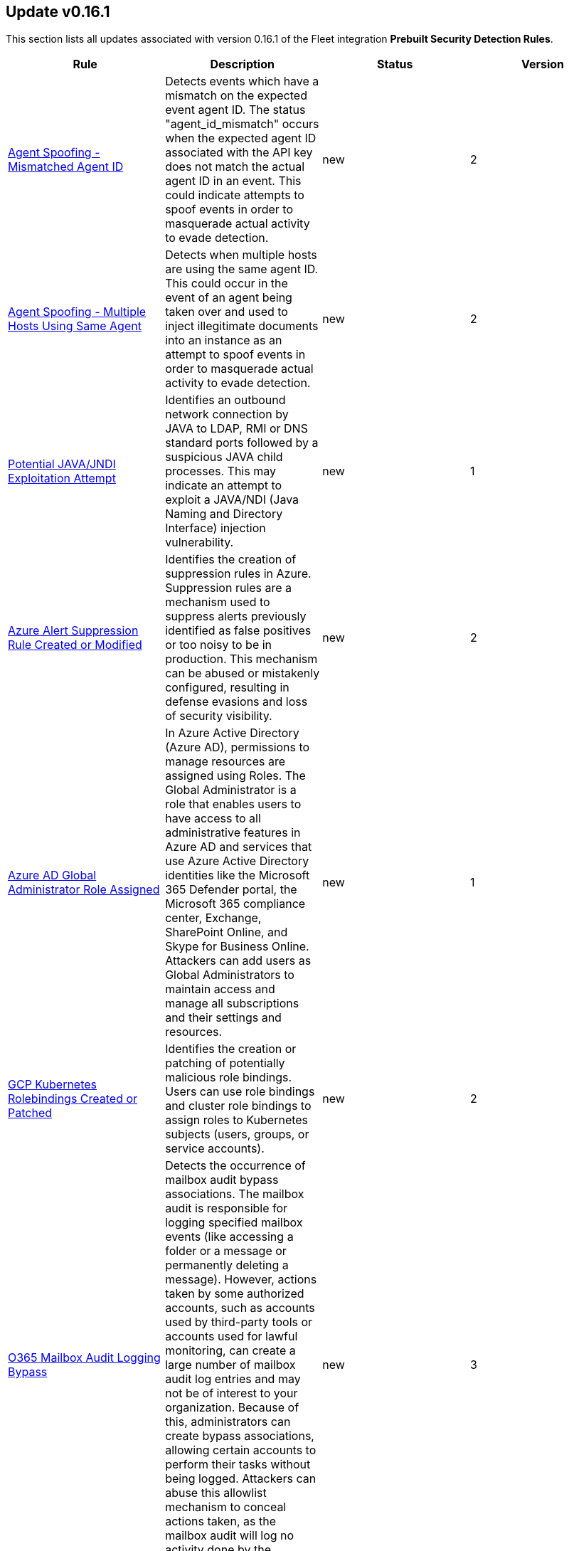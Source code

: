 [[prebuilt-rule-0-16-1-prebuilt-rules-0-16-1-summary]]
[role="xpack"]
== Update v0.16.1

This section lists all updates associated with version 0.16.1 of the Fleet integration *Prebuilt Security Detection Rules*.


[width="100%",options="header"]
|==============================================
|Rule |Description |Status |Version

|<<prebuilt-rule-0-16-1-agent-spoofing-mismatched-agent-id, Agent Spoofing - Mismatched Agent ID>> | Detects events which have a mismatch on the expected event agent ID. The status "agent_id_mismatch" occurs when the expected agent ID associated with the API key does not match the actual agent ID in an event. This could indicate attempts to spoof events in order to masquerade actual activity to evade detection. | new | 2 

|<<prebuilt-rule-0-16-1-agent-spoofing-multiple-hosts-using-same-agent, Agent Spoofing - Multiple Hosts Using Same Agent>> | Detects when multiple hosts are using the same agent ID. This could occur in the event of an agent being taken over and used to inject illegitimate documents into an instance as an attempt to spoof events in order to masquerade actual activity to evade detection. | new | 2 

|<<prebuilt-rule-0-16-1-potential-java-jndi-exploitation-attempt, Potential JAVA/JNDI Exploitation Attempt>> | Identifies an outbound network connection by JAVA to LDAP, RMI or DNS standard ports followed by a suspicious JAVA child processes. This may indicate an attempt to exploit a JAVA/NDI (Java Naming and Directory Interface) injection vulnerability. | new | 1 

|<<prebuilt-rule-0-16-1-azure-alert-suppression-rule-created-or-modified, Azure Alert Suppression Rule Created or Modified>> | Identifies the creation of suppression rules in Azure. Suppression rules are a mechanism used to suppress alerts previously identified as false positives or too noisy to be in production. This mechanism can be abused or mistakenly configured, resulting in defense evasions and loss of security visibility. | new | 2 

|<<prebuilt-rule-0-16-1-azure-ad-global-administrator-role-assigned, Azure AD Global Administrator Role Assigned>> | In Azure Active Directory (Azure AD), permissions to manage resources are assigned using Roles. The Global Administrator is a role that enables users to have access to all administrative features in Azure AD and services that use Azure Active Directory identities like the Microsoft 365 Defender portal, the Microsoft 365 compliance center, Exchange, SharePoint Online, and Skype for Business Online. Attackers can add users as Global Administrators to maintain access and manage all subscriptions and their settings and resources. | new | 1 

|<<prebuilt-rule-0-16-1-gcp-kubernetes-rolebindings-created-or-patched, GCP Kubernetes Rolebindings Created or Patched>> | Identifies the creation or patching of potentially malicious role bindings. Users can use role bindings and cluster role bindings to assign roles to Kubernetes subjects (users, groups, or service accounts). | new | 2 

|<<prebuilt-rule-0-16-1-o365-mailbox-audit-logging-bypass, O365 Mailbox Audit Logging Bypass>> | Detects the occurrence of mailbox audit bypass associations. The mailbox audit is responsible for logging specified mailbox events (like accessing a folder or a message or permanently deleting a message). However, actions taken by some authorized accounts, such as accounts used by third-party tools or accounts used for lawful monitoring, can create a large number of mailbox audit log entries and may not be of interest to your organization. Because of this, administrators can create bypass associations, allowing certain accounts to perform their tasks without being logged. Attackers can abuse this allowlist mechanism to conceal actions taken, as the mailbox audit will log no activity done by the account. | new | 3 

|<<prebuilt-rule-0-16-1-o365-email-reported-by-user-as-malware-or-phish, O365 Email Reported by User as Malware or Phish>> | Detects the occurrence of emails reported as Phishing or Malware by Users. Security Awareness training is essential to stay ahead of scammers and threat actors, as security products can be bypassed, and the user can still receive a malicious message. Educating users to report suspicious messages can help identify gaps in security controls and prevent malware infections and Business Email Compromise attacks. | new | 1 

|<<prebuilt-rule-0-16-1-onedrive-malware-file-upload, OneDrive Malware File Upload>> | Identifies the occurence of files uploaded to OneDrive being detected as Malware by the file scanning engine. Attackers can use File Sharing and Organization Repositories to spread laterally within the company and amplify their access. Users can inadvertently share these files without knowing their maliciousness, giving adversaries opportunity to gain initial access to other endpoints in the environment. | new | 1 

|<<prebuilt-rule-0-16-1-sharepoint-malware-file-upload, SharePoint Malware File Upload>> | Identifies the occurence of files uploaded to SharePoint being detected as Malware by the file scanning engine. Attackers can use File Sharing and Organization Repositories to spread laterally within the company and amplify their access. Users can inadvertently share these files without knowing their maliciousness, giving adversaries opportunity to gain initial access to other endpoints in the environment. | new | 1 

|<<prebuilt-rule-0-16-1-microsoft-365-global-administrator-role-assigned, Microsoft 365 Global Administrator Role Assigned>> | In Azure Active Directory (Azure AD), permissions to manage resources are assigned using Roles. The Global Administrator is a role that enables users to have access to all administrative features in Azure AD and services that use Azure Active Directory identities like the Microsoft 365 Defender portal, the Microsoft 365 compliance center, Exchange, SharePoint Online, and Skype for Business Online. Attackers can add users as Global Administrators to maintain access and manage all subscriptions and their settings and resources. | new | 1 

|<<prebuilt-rule-0-16-1-potential-abuse-of-repeated-mfa-push-notifications, Potential Abuse of Repeated MFA Push Notifications>> | Detect when an attacker abuses the Multi-Factor authentication mechanism by repeatedly issuing login requests until the user eventually accepts the Okta push notification. An adversary may attempt to bypass the Okta MFA policies configured for an organization to obtain unauthorized access. | new | 1 

|<<prebuilt-rule-0-16-1-potential-privilege-escalation-via-pkexec, Potential Privilege Escalation via PKEXEC>> | Identifies attempt to exploit a local privilege escalation in polkit pkexec (CVE-2021-4034) via unsecure environment variable injection. Successful exploitation allows an unprivileged user to escalate to the root user. | new | 1 

|<<prebuilt-rule-0-16-1-powershell-suspicious-script-with-screenshot-capabilities, PowerShell Suspicious Script with Screenshot Capabilities>> | Detects PowerShell scripts that can take screenshots, which is a common feature in post-exploitation kits and remote access tools (RATs). | new | 2 

|<<prebuilt-rule-0-16-1-potential-credential-access-via-dcsync, Potential Credential Access via DCSync>> | This rule identifies when a User Account starts the Active Directory Replication Process. Attackers can use the DCSync technique to get credential information of individual accounts or the entire domain, thus compromising the entire domain. | new | 1 

|<<prebuilt-rule-0-16-1-kerberos-preauthentication-disabled-for-user, Kerberos Preauthentication Disabled for User>> | Identifies the modification of account Kerberos preauthentication options. An adversary with GenericWrite/GenericAll rights over the account can maliciously modify these settings to perform offline password cracking attacks such as AS-REP roasting. | new | 1 

|<<prebuilt-rule-0-16-1-powershell-kerberos-ticket-request, PowerShell Kerberos Ticket Request>> | Detects PowerShell scripts that have the capability of requesting kerberos tickets, which is common step in Kerberoasting toolkits to crack service accounts. | new | 1 

|<<prebuilt-rule-0-16-1-sensitive-privilege-seenabledelegationprivilege-assigned-to-a-user, Sensitive Privilege SeEnableDelegationPrivilege assigned to a User>> | Identifies the assignment of the SeEnableDelegationPrivilege sensitive "user right" to a user. The SeEnableDelegationPrivilege "user right" enables computer and user accounts to be trusted for delegation. Attackers can abuse this right to compromise Active Directory accounts and elevate their privileges. | new | 1 

|<<prebuilt-rule-0-16-1-potential-shadow-credentials-added-to-ad-object, Potential Shadow Credentials added to AD Object>> | Identify the modification of the msDS-KeyCredentialLink attribute in an Active Directory Computer or User Object. Attackers can abuse control over the object and create a key pair, append to raw public key in the attribute, and obtain persistent and stealthy access to the target user or computer object. | new | 1 

|<<prebuilt-rule-0-16-1-symbolic-link-to-shadow-copy-created, Symbolic Link to Shadow Copy Created>> | Identifies the creation of symbolic links to a shadow copy. Symbolic links can be used to access files in the shadow copy, including sensitive files that may contain credential information. | new | 2 

|<<prebuilt-rule-0-16-1-powershell-script-block-logging-disabled, PowerShell Script Block Logging Disabled>> | Identifies attempts to disable PowerShell Script Block Logging via registry modification. Attackers may disable this logging to conceal their activities in the host and evade detection. | new | 1 

|<<prebuilt-rule-0-16-1-microsoft-windows-defender-tampering, Microsoft Windows Defender Tampering>> | Identifies when one or more features on Microsoft Defender are disabled. Adversaries may disable or tamper Microsoft Defender features to evade detection and conceal malicious behavior. | new | 2 

|<<prebuilt-rule-0-16-1-ms-office-macro-security-registry-modifications, MS Office Macro Security Registry Modifications>> | Microsoft Office Products offers options for users and developers to control the security settings for running and using Macros. Adversaries may abuse these security settings to modify the default behavior of the Office Application to trust future macros and/or disable security warnings, which could increase their chances of establishing persistence. | new | 1 

|<<prebuilt-rule-0-16-1-powershell-suspicious-payload-encoded-and-compressed, PowerShell Suspicious Payload Encoded and Compressed>> | Identifies the use of .NET functionality for decompression and base64 decoding combined in PowerShell scripts, which malware and security tools heavily use to deobfuscate payloads and load them directly in memory to bypass defenses. | new | 2 

|<<prebuilt-rule-0-16-1-powershell-psreflect-script, PowerShell PSReflect Script>> | Detects the use of PSReflect in PowerShell scripts. Attackers leverage PSReflect as a library that enables PowerShell to access win32 API functions. | new | 2 

|<<prebuilt-rule-0-16-1-adminsdholder-backdoor, AdminSDHolder Backdoor>> | Detects modifications in the AdminSDHolder object. Attackers can abuse the SDProp process to implement a persistent backdoor in Active Directory. SDProp compares the permissions on protected objects with those defined on the AdminSDHolder object. If the permissions on any of the protected accounts and groups do not match, the permissions on the protected accounts and groups are reset to match those of the domain's AdminSDHolder object, regaining their Administrative Privileges. | new | 1 

|<<prebuilt-rule-0-16-1-krbtgt-delegation-backdoor, KRBTGT Delegation Backdoor>> | Identifies the modification of the msDS-AllowedToDelegateTo attribute to KRBTGT. Attackers can use this technique to maintain persistence to the domain by having the ability to request tickets for the KRBTGT service. | new | 1 

|<<prebuilt-rule-0-16-1-startup-logon-script-added-to-group-policy-object, Startup/Logon Script added to Group Policy Object>> | Detects the modification of Group Policy Objects (GPO) to add a startup/logon script to users or computer objects. | new | 2 

|<<prebuilt-rule-0-16-1-group-policy-abuse-for-privilege-addition, Group Policy Abuse for Privilege Addition>> | Detects the first occurrence of a modification to Group Policy Object Attributes to add privileges to user accounts or use them to add users as local admins. | new | 2 

|<<prebuilt-rule-0-16-1-scheduled-task-execution-at-scale-via-gpo, Scheduled Task Execution at Scale via GPO>> | Detects the modification of Group Policy Object attributes to execute a scheduled task in the objects controlled by the GPO. | new | 2 

|<<prebuilt-rule-0-16-1-potential-privilege-escalation-via-installerfiletakeover, Potential Privilege Escalation via InstallerFileTakeOver>> | Identifies a potential exploitation of InstallerTakeOver (CVE-2021-41379) default PoC execution. Successful exploitation allows an unprivileged user to escalate privileges to SYSTEM. | new | 2 

|<<prebuilt-rule-0-16-1-potential-privileged-escalation-via-samaccountname-spoofing, Potential Privileged Escalation via SamAccountName Spoofing>> | Identifies a suspicious computer account name rename event, which may indicate an attempt to exploit CVE-2021-42278 to elevate privileges from a standard domain user to a user with domain admin privileges. CVE-2021-42278 is a security vulnerability that allows potential attackers to impersonate a domain controller via samAccountName attribute spoofing. | new | 1 

|<<prebuilt-rule-0-16-1-windows-service-installed-via-an-unusual-client, Windows Service Installed via an Unusual Client>> | Identifies the creation of a Windows service by an unusual client process. Services may be created with administrator privileges but are executed under SYSTEM privileges, so an adversary may also use a service to escalate privileges from administrator to SYSTEM. | new | 1 

|<<prebuilt-rule-0-16-1-aws-cloudtrail-log-created, AWS CloudTrail Log Created>> | Identifies the creation of an AWS log trail that specifies the settings for delivery of log data. | update | 6 

|<<prebuilt-rule-0-16-1-aws-cloudtrail-log-deleted, AWS CloudTrail Log Deleted>> | Identifies the deletion of an AWS log trail. An adversary may delete trails in an attempt to evade defenses. | update | 7 

|<<prebuilt-rule-0-16-1-aws-cloudwatch-alarm-deletion, AWS CloudWatch Alarm Deletion>> | Identifies the deletion of an AWS CloudWatch alarm. An adversary may delete alarms in an attempt to evade defenses. | update | 7 

|<<prebuilt-rule-0-16-1-aws-ec2-flow-log-deletion, AWS EC2 Flow Log Deletion>> | Identifies the deletion of one or more flow logs in AWS Elastic Compute Cloud (EC2). An adversary may delete flow logs in an attempt to evade defenses. | update | 7 

|<<prebuilt-rule-0-16-1-aws-ec2-network-access-control-list-deletion, AWS EC2 Network Access Control List Deletion>> | Identifies the deletion of an Amazon Elastic Compute Cloud (EC2) network access control list (ACL) or one of its ingress/egress entries. | update | 7 

|<<prebuilt-rule-0-16-1-aws-elasticache-security-group-created, AWS ElastiCache Security Group Created>> | Identifies when an ElastiCache security group has been created. | update | 2 

|<<prebuilt-rule-0-16-1-aws-elasticache-security-group-modified-or-deleted, AWS ElastiCache Security Group Modified or Deleted>> | Identifies when an ElastiCache security group has been modified or deleted. | update | 2 

|<<prebuilt-rule-0-16-1-aws-guardduty-detector-deletion, AWS GuardDuty Detector Deletion>> | Identifies the deletion of an Amazon GuardDuty detector. Upon deletion, GuardDuty stops monitoring the environment and all existing findings are lost. | update | 7 

|<<prebuilt-rule-0-16-1-aws-s3-bucket-configuration-deletion, AWS S3 Bucket Configuration Deletion>> | Identifies the deletion of various Amazon Simple Storage Service (S3) bucket configuration components. | update | 6 

|<<prebuilt-rule-0-16-1-aws-waf-access-control-list-deletion, AWS WAF Access Control List Deletion>> | Identifies the deletion of a specified AWS Web Application Firewall (WAF) access control list. | update | 7 

|<<prebuilt-rule-0-16-1-aws-waf-rule-or-rule-group-deletion, AWS WAF Rule or Rule Group Deletion>> | Identifies the deletion of a specified AWS Web Application Firewall (WAF) rule or rule group. | update | 7 

|<<prebuilt-rule-0-16-1-aws-rds-snapshot-restored, AWS RDS Snapshot Restored>> | Identifies when an attempt was made to restore an RDS Snapshot. Snapshots are sometimes shared by threat actors in order to exfiltrate bulk data. If the permissions were modified, verify if the snapshot was shared with an unauthorized or unexpected AWS account. | update | 3 

|<<prebuilt-rule-0-16-1-aws-eventbridge-rule-disabled-or-deleted, AWS EventBridge Rule Disabled or Deleted>> | Identifies when a user has disabled or deleted an EventBridge rule. This activity can result in an unintended loss of visibility in applications or a break in the flow with other AWS services. | update | 3 

|<<prebuilt-rule-0-16-1-aws-cloudwatch-log-group-deletion, AWS CloudWatch Log Group Deletion>> | Identifies the deletion of a specified AWS CloudWatch log group. When a log group is deleted, all the archived log events associated with the log group are also permanently deleted. | update | 7 

|<<prebuilt-rule-0-16-1-aws-cloudwatch-log-stream-deletion, AWS CloudWatch Log Stream Deletion>> | Identifies the deletion of an AWS CloudWatch log stream, which permanently deletes all associated archived log events with the stream. | update | 7 

|<<prebuilt-rule-0-16-1-aws-efs-file-system-or-mount-deleted, AWS EFS File System or Mount Deleted>> | Detects when a EFS File System or Mount is deleted. An adversary could break any file system using the mount target that is being deleted, which might disrupt instances or applications using those mounts. The mount must be deleted prior to deleting the File System, or the adversary will be unable to delete the File System. | update | 2 

|<<prebuilt-rule-0-16-1-aws-iam-group-deletion, AWS IAM Group Deletion>> | Identifies the deletion of a specified AWS Identity and Access Management (IAM) resource group. Deleting a resource group does not delete resources that are members of the group; it only deletes the group structure. | update | 6 

|<<prebuilt-rule-0-16-1-aws-rds-cluster-deletion, AWS RDS Cluster Deletion>> | Identifies the deletion of an Amazon Relational Database Service (RDS) Aurora database cluster or global database cluster. | update | 6 

|<<prebuilt-rule-0-16-1-aws-rds-security-group-deletion, AWS RDS Security Group Deletion>> | Identifies the deletion of an Amazon Relational Database Service (RDS) Security group. | update | 3 

|<<prebuilt-rule-0-16-1-spike-in-aws-error-messages, Spike in AWS Error Messages>> | A machine learning job detected a significant spike in the rate of a particular error in the CloudTrail messages. Spikes in error messages may accompany attempts at privilege escalation, lateral movement, or discovery. | update | 8 

|<<prebuilt-rule-0-16-1-unusual-country-for-an-aws-command, Unusual Country For an AWS Command>> | A machine learning job detected AWS command activity that, while not inherently suspicious or abnormal, is sourcing from a geolocation (country) that is unusual for the command. This can be the result of compromised credentials or keys being used by a threat actor in a different geography than the authorized user(s). | update | 8 

|<<prebuilt-rule-0-16-1-aws-ec2-network-access-control-list-creation, AWS EC2 Network Access Control List Creation>> | Identifies the creation of an AWS Elastic Compute Cloud (EC2) network access control list (ACL) or an entry in a network ACL with a specified rule number. | update | 7 

|<<prebuilt-rule-0-16-1-aws-security-group-configuration-change-detection, AWS Security Group Configuration Change Detection>> | Identifies a change to an AWS Security Group Configuration. A security group is like a virtual firewall, and modifying configurations may allow unauthorized access. Threat actors may abuse this to establish persistence, exfiltrate data, or pivot in an AWS environment. | update | 3 

|<<prebuilt-rule-0-16-1-aws-iam-group-creation, AWS IAM Group Creation>> | Identifies the creation of a group in AWS Identity and Access Management (IAM). Groups specify permissions for multiple users. Any user in a group automatically has the permissions that are assigned to the group. | update | 7 

|<<prebuilt-rule-0-16-1-aws-rds-cluster-creation, AWS RDS Cluster Creation>> | Identifies the creation of a new Amazon Relational Database Service (RDS) Aurora DB cluster or global database spread across multiple regions. | update | 7 

|<<prebuilt-rule-0-16-1-aws-rds-security-group-creation, AWS RDS Security Group Creation>> | Identifies the creation of an Amazon Relational Database Service (RDS) Security group. | update | 3 

|<<prebuilt-rule-0-16-1-aws-rds-instance-creation, AWS RDS Instance Creation>> | Identifies the creation of an Amazon Relational Database Service (RDS) Aurora database instance. | update | 3 

|<<prebuilt-rule-0-16-1-aws-route-table-created, AWS Route Table Created>> | Identifies when an AWS Route Table has been created. | update | 2 

|<<prebuilt-rule-0-16-1-aws-route-table-modified-or-deleted, AWS Route Table Modified or Deleted>> | Identifies when an AWS Route Table has been modified or deleted. | update | 2 

|<<prebuilt-rule-0-16-1-aws-saml-activity, AWS SAML Activity>> | Identifies when SAML activity has occurred in AWS. An adversary could manipulate SAML to maintain access to the target. | update | 2 

|<<prebuilt-rule-0-16-1-aws-security-token-service-sts-assumerole-usage, AWS Security Token Service (STS) AssumeRole Usage>> | Identifies the use of AssumeRole. AssumeRole returns a set of temporary security credentials that can be used to access AWS resources. An adversary could use those credentials to move laterally and escalate privileges. | update | 2 

|<<prebuilt-rule-0-16-1-azure-event-hub-deletion, Azure Event Hub Deletion>> | Identifies an Event Hub deletion in Azure. An Event Hub is an event processing service that ingests and processes large volumes of events and data. An adversary may delete an Event Hub in an attempt to evade detection. | update | 6 

|<<prebuilt-rule-0-16-1-azure-firewall-policy-deletion, Azure Firewall Policy Deletion>> | Identifies the deletion of a firewall policy in Azure. An adversary may delete a firewall policy in an attempt to evade defenses and/or to eliminate barriers to their objective. | update | 6 

|<<prebuilt-rule-0-16-1-azure-frontdoor-web-application-firewall-waf-policy-deleted, Azure Frontdoor Web Application Firewall (WAF) Policy Deleted>> | Identifies the deletion of a Frontdoor Web Application Firewall (WAF) Policy in Azure. An adversary may delete a Frontdoor Web Application Firewall (WAF) Policy in an attempt to evade defenses and/or to eliminate barriers to their objective. | update | 2 

|<<prebuilt-rule-0-16-1-azure-kubernetes-events-deleted, Azure Kubernetes Events Deleted>> | Identifies when events are deleted in Azure Kubernetes. Kubernetes events are objects that log any state changes. Example events are a container creation, an image pull, or a pod scheduling on a node.  An adversary may delete events in Azure Kubernetes in an attempt to evade detection. | update | 3 

|<<prebuilt-rule-0-16-1-azure-network-watcher-deletion, Azure Network Watcher Deletion>> | Identifies the deletion of a Network Watcher in Azure. Network Watchers are used to monitor, diagnose, view metrics, and enable or disable logs for resources in an Azure virtual network. An adversary may delete a Network Watcher in an attempt to evade defenses. | update | 6 

|<<prebuilt-rule-0-16-1-azure-kubernetes-pods-deleted, Azure Kubernetes Pods Deleted>> | Identifies the deletion of Azure Kubernetes Pods. Adversaries may delete a Kubernetes pod to disrupt the normal behavior of the environment. | update | 3 

|<<prebuilt-rule-0-16-1-azure-virtual-network-device-modified-or-deleted, Azure Virtual Network Device Modified or Deleted>> | Identifies when a virtual network device is modified or deleted. This can be a network virtual appliance, virtual hub, or virtual router. | update | 2 

|<<prebuilt-rule-0-16-1-gcp-pub-sub-subscription-creation, GCP Pub/Sub Subscription Creation>> | Identifies the creation of a subscription in Google Cloud Platform (GCP). In GCP, the publisher-subscriber relationship (Pub/Sub) is an asynchronous messaging service that decouples event-producing and event-processing services. A subscription is a named resource representing the stream of messages to be delivered to the subscribing application. | update | 6 

|<<prebuilt-rule-0-16-1-gcp-pub-sub-topic-creation, GCP Pub/Sub Topic Creation>> | Identifies the creation of a topic in Google Cloud Platform (GCP). In GCP, the publisher-subscriber relationship (Pub/Sub) is an asynchronous messaging service that decouples event-producing and event-processing services. A topic is used to forward messages from publishers to subscribers. | update | 6 

|<<prebuilt-rule-0-16-1-gcp-logging-bucket-deletion, GCP Logging Bucket Deletion>> | Identifies a Logging bucket deletion in Google Cloud Platform (GCP). Log buckets are containers that store and organize log data. A deleted bucket stays in a pending state for 7 days, and Logging continues to route logs to the bucket during that time. To stop routing logs to a deleted bucket, the log sinks can be deleted that have the bucket as a destination, or the filter for the sinks can be modified to stop routing logs to the deleted bucket. An adversary may delete a log bucket to evade detection. | update | 6 

|<<prebuilt-rule-0-16-1-gcp-logging-sink-deletion, GCP Logging Sink Deletion>> | Identifies a Logging sink deletion in Google Cloud Platform (GCP). Every time a log entry arrives, Logging compares the log entry to the sinks in that resource. Each sink whose filter matches the log entry writes a copy of the log entry to the sink's export destination. An adversary may delete a Logging sink to evade detection. | update | 6 

|<<prebuilt-rule-0-16-1-gcp-pub-sub-subscription-deletion, GCP Pub/Sub Subscription Deletion>> | Identifies the deletion of a subscription in Google Cloud Platform (GCP). In GCP, the publisher-subscriber relationship (Pub/Sub) is an asynchronous messaging service that decouples event-producing and event-processing services. A subscription is a named resource representing the stream of messages to be delivered to the subscribing application. | update | 6 

|<<prebuilt-rule-0-16-1-gcp-pub-sub-topic-deletion, GCP Pub/Sub Topic Deletion>> | Identifies the deletion of a topic in Google Cloud Platform (GCP). In GCP, the publisher-subscriber relationship (Pub/Sub) is an asynchronous messaging service that decouples event-producing and event-processing services. A publisher application creates and sends messages to a topic. Deleting a topic can interrupt message flow in the Pub/Sub pipeline. | update | 6 

|<<prebuilt-rule-0-16-1-gcp-iam-role-deletion, GCP IAM Role Deletion>> | Identifies an Identity and Access Management (IAM) role deletion in Google Cloud Platform (GCP). A role contains a set of permissions that allows you to perform specific actions on Google Cloud resources. An adversary may delete an IAM role to inhibit access to accounts utilized by legitimate users. | update | 6 

|<<prebuilt-rule-0-16-1-gcp-storage-bucket-deletion, GCP Storage Bucket Deletion>> | Identifies when a Google Cloud Platform (GCP) storage bucket is deleted. An adversary may delete a storage bucket in order to disrupt their target's business operations. | update | 6 

|<<prebuilt-rule-0-16-1-gcp-virtual-private-cloud-route-creation, GCP Virtual Private Cloud Route Creation>> | Identifies when a virtual private cloud (VPC) route is created in Google Cloud Platform (GCP). Google Cloud routes define the paths that network traffic takes from a virtual machine (VM) instance to other destinations. These destinations can be inside a Google VPC network or outside it. An adversary may create a route in order to impact the flow of network traffic in their target's cloud environment. | update | 7 

|<<prebuilt-rule-0-16-1-gcp-iam-custom-role-creation, GCP IAM Custom Role Creation>> | Identifies an Identity and Access Management (IAM) custom role creation in Google Cloud Platform (GCP). Custom roles are user-defined, and allow for the bundling of one or more supported permissions to meet specific needs. Custom roles will not be updated automatically and could lead to privilege creep if not carefully scrutinized. | update | 6 

|<<prebuilt-rule-0-16-1-gcp-iam-service-account-key-deletion, GCP IAM Service Account Key Deletion>> | Identifies the deletion of an Identity and Access Management (IAM) service account key in Google Cloud Platform (GCP). Each service account is associated with two sets of public/private RSA key pairs that are used to authenticate. If a key is deleted, the application will no longer be able to access Google Cloud resources using that key. A security best practice is to rotate your service account keys regularly. | update | 6 

|<<prebuilt-rule-0-16-1-microsoft-365-inbox-forwarding-rule-created, Microsoft 365 Inbox Forwarding Rule Created>> | Identifies when a new Inbox forwarding rule is created in Microsoft 365. Inbox rules process messages in the Inbox based on conditions and take actions. In this case, the rules will forward the emails to a defined address. Attackers can abuse Inbox Rules to intercept and exfiltrate email data while not requiring organization-wide configuration changes nor privileges to set those. | update | 2 

|<<prebuilt-rule-0-16-1-attempts-to-brute-force-a-microsoft-365-user-account, Attempts to Brute Force a Microsoft 365 User Account>> | Identifies attempts to brute force a Microsoft 365 user account. An adversary may attempt a brute force attack to obtain unauthorized access to user accounts. | update | 6 

|<<prebuilt-rule-0-16-1-potential-password-spraying-of-microsoft-365-user-accounts, Potential Password Spraying of Microsoft 365 User Accounts>> | Identifies a high number (25) of failed Microsoft 365 user authentication attempts from a single IP address within 30 minutes, which could be indicative of a password spraying attack. An adversary may attempt a password spraying attack to obtain unauthorized access to user accounts. | update | 5 

|<<prebuilt-rule-0-16-1-o365-excessive-single-sign-on-logon-errors, O365 Excessive Single Sign-On Logon Errors>> | Identifies accounts with a high number of single sign-on (SSO) logon errors. Excessive logon errors may indicate an attempt to brute force a password or SSO token. | update | 4 

|<<prebuilt-rule-0-16-1-microsoft-365-exchange-dlp-policy-removed, Microsoft 365 Exchange DLP Policy Removed>> | Identifies when a Data Loss Prevention (DLP) policy is removed in Microsoft 365. An adversary may remove a DLP policy to evade existing DLP monitoring. | update | 5 

|<<prebuilt-rule-0-16-1-microsoft-365-exchange-malware-filter-policy-deletion, Microsoft 365 Exchange Malware Filter Policy Deletion>> | Identifies when a malware filter policy has been deleted in Microsoft 365. A malware filter policy is used to alert administrators that an internal user sent a message that contained malware. This may indicate an account or machine compromise that would need to be investigated. Deletion of a malware filter policy may be done to evade detection. | update | 5 

|<<prebuilt-rule-0-16-1-microsoft-365-exchange-malware-filter-rule-modification, Microsoft 365 Exchange Malware Filter Rule Modification>> | Identifies when a malware filter rule has been deleted or disabled in Microsoft 365. An adversary or insider threat may want to modify a malware filter rule to evade detection. | update | 5 

|<<prebuilt-rule-0-16-1-microsoft-365-exchange-safe-attachment-rule-disabled, Microsoft 365 Exchange Safe Attachment Rule Disabled>> | Identifies when a safe attachment rule is disabled in Microsoft 365. Safe attachment rules can extend malware protections to include routing all messages and attachments without a known malware signature to a special hypervisor environment. An adversary or insider threat may disable a safe attachment rule to exfiltrate data or evade defenses. | update | 5 

|<<prebuilt-rule-0-16-1-microsoft-365-exchange-transport-rule-creation, Microsoft 365 Exchange Transport Rule Creation>> | Identifies a transport rule creation in Microsoft 365. Exchange Online mail transport rules should be set to not forward email to domains outside of your organization as a best practice. An adversary may create transport rules to exfiltrate data. | update | 5 

|<<prebuilt-rule-0-16-1-microsoft-365-exchange-transport-rule-modification, Microsoft 365 Exchange Transport Rule Modification>> | Identifies when a transport rule has been disabled or deleted in Microsoft 365. Mail flow rules (also known as transport rules) are used to identify and take action on messages that flow through your organization. An adversary or insider threat may modify a transport rule to exfiltrate data or evade defenses. | update | 5 

|<<prebuilt-rule-0-16-1-microsoft-365-potential-ransomware-activity, Microsoft 365 Potential ransomware activity>> | Identifies when Microsoft Cloud App Security reports that a user has uploaded files to the cloud that might be infected with ransomware. | update | 3 

|<<prebuilt-rule-0-16-1-microsoft-365-unusual-volume-of-file-deletion, Microsoft 365 Unusual Volume of File Deletion>> | Identifies that a user has deleted an unusually large volume of files as reported by Microsoft Cloud App Security. | update | 2 

|<<prebuilt-rule-0-16-1-microsoft-365-exchange-anti-phish-policy-deletion, Microsoft 365 Exchange Anti-Phish Policy Deletion>> | Identifies the deletion of an anti-phishing policy in Microsoft 365. By default, Microsoft 365 includes built-in features that help protect users from phishing attacks. Anti-phishing polices increase this protection by refining settings to better detect and prevent attacks. | update | 5 

|<<prebuilt-rule-0-16-1-microsoft-365-exchange-anti-phish-rule-modification, Microsoft 365 Exchange Anti-Phish Rule Modification>> | Identifies the modification of an anti-phishing rule in Microsoft 365. By default, Microsoft 365 includes built-in features that help protect users from phishing attacks. Anti-phishing rules increase this protection by refining settings to better detect and prevent attacks. | update | 5 

|<<prebuilt-rule-0-16-1-microsoft-365-exchange-safe-link-policy-disabled, Microsoft 365 Exchange Safe Link Policy Disabled>> | Identifies when a Safe Link policy is disabled in Microsoft 365. Safe Link policies for Office applications extend phishing protection to documents that contain hyperlinks, even after they have been delivered to a user. | update | 5 

|<<prebuilt-rule-0-16-1-microsoft-365-user-restricted-from-sending-email, Microsoft 365 User Restricted from Sending Email>> | Identifies when a user has been restricted from sending email due to exceeding sending limits of the service policies per the Security Compliance Center. | update | 2 

|<<prebuilt-rule-0-16-1-microsoft-365-exchange-dkim-signing-configuration-disabled, Microsoft 365 Exchange DKIM Signing Configuration Disabled>> | Identifies when a DomainKeys Identified Mail (DKIM) signing configuration is disabled in Microsoft 365. With DKIM in Microsoft 365, messages that are sent from Exchange Online will be cryptographically signed. This will allow the receiving email system to validate that the messages were generated by a server that the organization authorized and not being spoofed. | update | 5 

|<<prebuilt-rule-0-16-1-microsoft-365-teams-custom-application-interaction-allowed, Microsoft 365 Teams Custom Application Interaction Allowed>> | Identifies when custom applications are allowed in Microsoft Teams. If an organization requires applications other than those available in the Teams app store, custom applications can be developed as packages and uploaded. An adversary may abuse this behavior to establish persistence in an environment. | update | 5 

|<<prebuilt-rule-0-16-1-o365-exchange-suspicious-mailbox-right-delegation, O365 Exchange Suspicious Mailbox Right Delegation>> | Identifies the assignment of rights to access content from another mailbox. An adversary may use the compromised account to send messages to other accounts in the network of the target organization while creating inbox rules, so messages can evade spam/phishing detection mechanisms. | update | 2 

|<<prebuilt-rule-0-16-1-microsoft-365-exchange-management-group-role-assignment, Microsoft 365 Exchange Management Group Role Assignment>> | Identifies when a new role is assigned to a management group in Microsoft 365. An adversary may attempt to add a role in order to maintain persistence in an environment. | update | 5 

|<<prebuilt-rule-0-16-1-microsoft-365-teams-external-access-enabled, Microsoft 365 Teams External Access Enabled>> | Identifies when external access is enabled in Microsoft Teams. External access lets Teams and Skype for Business users communicate with other users that are outside their organization. An adversary may enable external access or add an allowed domain to exfiltrate data or maintain persistence in an environment. | update | 5 

|<<prebuilt-rule-0-16-1-microsoft-365-teams-guest-access-enabled, Microsoft 365 Teams Guest Access Enabled>> | Identifies when guest access is enabled in Microsoft Teams. Guest access in Teams allows people outside the organization to access teams and channels. An adversary may enable guest access to maintain persistence in an environment. | update | 5 

|<<prebuilt-rule-0-16-1-new-or-modified-federation-domain, New or Modified Federation Domain>> | Identifies a new or modified federation domain, which can be used to create a trust between O365 and an external identity provider. | update | 2 

|<<prebuilt-rule-0-16-1-unauthorized-access-to-an-okta-application, Unauthorized Access to an Okta Application>> | Identifies unauthorized access attempts to Okta applications. | update | 2 

|<<prebuilt-rule-0-16-1-launchdaemon-creation-or-modification-and-immediate-loading, LaunchDaemon Creation or Modification and Immediate Loading>> | Adversaries may create or modify launch daemons to repeatedly execute malicious payloads as part of persistence. | update | 3 

|<<prebuilt-rule-0-16-1-persistence-via-folder-action-script, Persistence via Folder Action Script>> | A Folder Action script is executed when the folder to which it is attached has items added or removed, or when its window is opened, closed, moved, or resized. Adversaries may abuse this feature to establish persistence by utilizing a malicious script. | update | 4 

|<<prebuilt-rule-0-16-1-unexpected-child-process-of-macos-screensaver-engine, Unexpected Child Process of macOS Screensaver Engine>> | Identifies when a child process is spawned by the screensaver engine process, which is consistent with an attacker's malicious payload being executed after the screensaver activated on the endpoint. An adversary can maintain persistence on a macOS endpoint by creating a malicious screensaver (.saver) file and configuring the screensaver plist file to execute code each time the screensaver is activated. | update | 2 

|<<prebuilt-rule-0-16-1-unusual-process-for-a-windows-host, Unusual Process For a Windows Host>> | Identifies rare processes that do not usually run on individual hosts, which can indicate execution of unauthorized services, malware, or persistence mechanisms. Processes are considered rare when they only run occasionally as compared with other processes running on the host. | update | 9 

|<<prebuilt-rule-0-16-1-adversary-behavior-detected-elastic-endgame, Adversary Behavior - Detected - Elastic Endgame>> | Elastic Endgame detected an Adversary Behavior. Click the Elastic Endgame icon in the event.module column or the link in the rule.reference column for additional information. | update | 7 

|<<prebuilt-rule-0-16-1-credential-dumping-detected-elastic-endgame, Credential Dumping - Detected - Elastic Endgame>> | Elastic Endgame detected Credential Dumping. Click the Elastic Endgame icon in the event.module column or the link in the rule.reference column for additional information. | update | 7 

|<<prebuilt-rule-0-16-1-credential-dumping-prevented-elastic-endgame, Credential Dumping - Prevented - Elastic Endgame>> | Elastic Endgame prevented Credential Dumping. Click the Elastic Endgame icon in the event.module column or the link in the rule.reference column for additional information. | update | 7 

|<<prebuilt-rule-0-16-1-credential-manipulation-detected-elastic-endgame, Credential Manipulation - Detected - Elastic Endgame>> | Elastic Endgame detected Credential Manipulation. Click the Elastic Endgame icon in the event.module column or the link in the rule.reference column for additional information. | update | 7 

|<<prebuilt-rule-0-16-1-credential-manipulation-prevented-elastic-endgame, Credential Manipulation - Prevented - Elastic Endgame>> | Elastic Endgame prevented Credential Manipulation. Click the Elastic Endgame icon in the event.module column or the link in the rule.reference column for additional information. | update | 7 

|<<prebuilt-rule-0-16-1-exploit-detected-elastic-endgame, Exploit - Detected - Elastic Endgame>> | Elastic Endgame detected an Exploit. Click the Elastic Endgame icon in the event.module column or the link in the rule.reference column for additional information. | update | 7 

|<<prebuilt-rule-0-16-1-exploit-prevented-elastic-endgame, Exploit - Prevented - Elastic Endgame>> | Elastic Endgame prevented an Exploit. Click the Elastic Endgame icon in the event.module column or the link in the rule.reference column for additional information. | update | 7 

|<<prebuilt-rule-0-16-1-malware-detected-elastic-endgame, Malware - Detected - Elastic Endgame>> | Elastic Endgame detected Malware. Click the Elastic Endgame icon in the event.module column or the link in the rule.reference column for additional information. | update | 7 

|<<prebuilt-rule-0-16-1-malware-prevented-elastic-endgame, Malware - Prevented - Elastic Endgame>> | Elastic Endgame prevented Malware. Click the Elastic Endgame icon in the event.module column or the link in the rule.reference column for additional information. | update | 7 

|<<prebuilt-rule-0-16-1-permission-theft-detected-elastic-endgame, Permission Theft - Detected - Elastic Endgame>> | Elastic Endgame detected Permission Theft. Click the Elastic Endgame icon in the event.module column or the link in the rule.reference column for additional information. | update | 7 

|<<prebuilt-rule-0-16-1-permission-theft-prevented-elastic-endgame, Permission Theft - Prevented - Elastic Endgame>> | Elastic Endgame prevented Permission Theft. Click the Elastic Endgame icon in the event.module column or the link in the rule.reference column for additional information. | update | 7 

|<<prebuilt-rule-0-16-1-process-injection-detected-elastic-endgame, Process Injection - Detected - Elastic Endgame>> | Elastic Endgame detected Process Injection. Click the Elastic Endgame icon in the event.module column or the link in the rule.reference column for additional information. | update | 7 

|<<prebuilt-rule-0-16-1-process-injection-prevented-elastic-endgame, Process Injection - Prevented - Elastic Endgame>> | Elastic Endgame prevented Process Injection. Click the Elastic Endgame icon in the event.module column or the link in the rule.reference column for additional information. | update | 7 

|<<prebuilt-rule-0-16-1-ransomware-detected-elastic-endgame, Ransomware - Detected - Elastic Endgame>> | Elastic Endgame detected ransomware. Click the Elastic Endgame icon in the event.module column or the link in the rule.reference column for additional information. | update | 8 

|<<prebuilt-rule-0-16-1-ransomware-prevented-elastic-endgame, Ransomware - Prevented - Elastic Endgame>> | Elastic Endgame prevented ransomware. Click the Elastic Endgame icon in the event.module column or the link in the rule.reference column for additional information. | update | 8 

|<<prebuilt-rule-0-16-1-powershell-suspicious-script-with-audio-capture-capabilities, PowerShell Suspicious Script with Audio Capture Capabilities>> | Detects PowerShell scripts that can record audio, a common feature in popular post-exploitation tooling. | update | 4 

|<<prebuilt-rule-0-16-1-powershell-keylogging-script, PowerShell Keylogging Script>> | Detects the use of Win32 API Functions that can be used to capture user keystrokes in PowerShell scripts. Attackers use this technique to capture user input, looking for credentials and/or other valuable data. | update | 3 

|<<prebuilt-rule-0-16-1-connection-to-commonly-abused-web-services, Connection to Commonly Abused Web Services>> | Adversaries may implement command and control communications that use common web services in order to hide their activity. This attack technique is typically targeted to an organization and uses web services common to the victim network which allows the adversary to blend into legitimate traffic. activity. These popular services are typically targeted since they have most likely been used before a compromise and allow adversaries to blend in the network. | update | 7 

|<<prebuilt-rule-0-16-1-potential-command-and-control-via-internet-explorer, Potential Command and Control via Internet Explorer>> | Identifies instances of Internet Explorer (iexplore.exe) being started via the Component Object Model (COM) making unusual network connections. Adversaries could abuse Internet Explorer via COM to avoid suspicious processes making network connections and bypass host-based firewall restrictions. | update | 5 

|<<prebuilt-rule-0-16-1-port-forwarding-rule-addition, Port Forwarding Rule Addition>> | Identifies the creation of a new port forwarding rule. An adversary may abuse this technique to bypass network segmentation restrictions. | update | 5 

|<<prebuilt-rule-0-16-1-kerberos-traffic-from-unusual-process, Kerberos Traffic from Unusual Process>> | Identifies network connections to the standard Kerberos port from an unusual process. On Windows, the only process that normally performs Kerberos traffic from a domain joined host is lsass.exe. | update | 5 

|<<prebuilt-rule-0-16-1-modification-of-wdigest-security-provider, Modification of WDigest Security Provider>> | Identifies attempts to modify the WDigest security provider in the registry to force the user's password to be stored in clear text in memory. This behavior can be indicative of an adversary attempting to weaken the security configuration of an endpoint. Once the UseLogonCredential value is modified, the adversary may attempt to dump clear text passwords from memory. | update | 2 

|<<prebuilt-rule-0-16-1-network-logon-provider-registry-modification, Network Logon Provider Registry Modification>> | Adversaries may register a rogue network logon provider module for persistence and/or credential access via intercepting the authentication credentials in clear text during user logon. | update | 2 

|<<prebuilt-rule-0-16-1-powershell-minidump-script, PowerShell MiniDump Script>> | This rule detects PowerShell scripts capable of dumping process memory using WindowsErrorReporting or Dbghelp.dll MiniDumpWriteDump. Attackers can use this tooling to dump LSASS and get access to credentials. | update | 5 

|<<prebuilt-rule-0-16-1-potential-credential-access-via-renamed-com-services-dll, Potential Credential Access via Renamed COM+ Services DLL>> | Identifies suspicious renamed COMSVCS.DLL Image Load, which exports the MiniDump function that can be used to dump a process memory. This may indicate an attempt to dump LSASS memory while bypassing command-line based detection in preparation for credential access. | update | 2 

|<<prebuilt-rule-0-16-1-potential-credential-access-via-lsass-memory-dump, Potential Credential Access via LSASS Memory Dump>> | Identifies suspicious access to LSASS handle from a call trace pointing to DBGHelp.dll or DBGCore.dll, which both export the MiniDumpWriteDump method that can be used to dump LSASS memory content in preparation for credential access. | update | 3 

|<<prebuilt-rule-0-16-1-potential-lsass-memory-dump-via-psscapturesnapshot, Potential LSASS Memory Dump via PssCaptureSnapShot>> | Identifies suspicious access to an LSASS handle via PssCaptureSnapShot where two successive process accesses are performed by the same process and targeting two different instances of LSASS. This may indicate an attempt to evade detection and dump LSASS memory for credential access. | update | 2 

|<<prebuilt-rule-0-16-1-modification-of-amsienable-registry-key, Modification of AmsiEnable Registry Key>> | JScript tries to query the AmsiEnable registry key from the HKEY_USERS registry hive before initializing Antimalware Scan Interface (AMSI). If this key is set to 0, AMSI is not enabled for the JScript process. An adversary can modify this key to disable AMSI protections. | update | 3 

|<<prebuilt-rule-0-16-1-windows-defender-disabled-via-registry-modification, Windows Defender Disabled via Registry Modification>> | Identifies modifications to the Windows Defender registry settings to disable the service or set the service to be started manually. | update | 4 

|<<prebuilt-rule-0-16-1-windows-defender-exclusions-added-via-powershell, Windows Defender Exclusions Added via PowerShell>> | Identifies modifications to the Windows Defender configuration settings using PowerShell to add exclusions at the folder directory or process level. | update | 6 

|<<prebuilt-rule-0-16-1-encoded-executable-stored-in-the-registry, Encoded Executable Stored in the Registry>> | Identifies registry write modifications to hide an encoded portable executable. This could be indicative of adversary defense evasion by avoiding the storing of malicious content directly on disk. | update | 5 

|<<prebuilt-rule-0-16-1-program-files-directory-masquerading, Program Files Directory Masquerading>> | Identifies execution from a directory masquerading as the Windows Program Files directories. These paths are trusted and usually host trusted third party programs. An adversary may leverage masquerading, along with low privileges to bypass detections allowlisting those folders. | update | 6 

|<<prebuilt-rule-0-16-1-suspicious-net-reflection-via-powershell, Suspicious .NET Reflection via PowerShell>> | Detects the use of Reflection.Assembly to load PEs and DLLs in memory in PowerShell scripts. Attackers use this method to load executables and DLLs without writing to the disk, bypassing security solutions. | update | 2 

|<<prebuilt-rule-0-16-1-potential-process-injection-via-powershell, Potential Process Injection via PowerShell>> | Detects the use of Windows API functions that are commonly abused by malware and security tools to load malicious code or inject it into remote processes. | update | 3 

|<<prebuilt-rule-0-16-1-windows-firewall-disabled-via-powershell, Windows Firewall Disabled via PowerShell>> | Identifies when the Windows Firewall is disabled using PowerShell cmdlets, which attackers do to evade network constraints, like internet and network lateral communication restrictions. | update | 3 

|<<prebuilt-rule-0-16-1-scheduled-tasks-at-command-enabled, Scheduled Tasks AT Command Enabled>> | Identifies attempts to enable the Windows scheduled tasks AT command via the registry. Attackers may use this method to move laterally or persist locally. The AT command has been deprecated since Windows 8 and Windows Server 2012, but still exists for backwards compatibility. | update | 4 

|<<prebuilt-rule-0-16-1-sip-provider-modification, SIP Provider Modification>> | Identifies modifications to the registered Subject Interface Package (SIP) providers. SIP providers are used by the Windows cryptographic system to validate file signatures on the system. This may be an attempt to bypass signature validation checks or inject code into critical processes. | update | 2 

|<<prebuilt-rule-0-16-1-solarwinds-process-disabling-services-via-registry, SolarWinds Process Disabling Services via Registry>> | Identifies a SolarWinds binary modifying the start type of a service to be disabled. An adversary may abuse this technique to manipulate relevant security services. | update | 4 

|<<prebuilt-rule-0-16-1-suspicious-wmic-xsl-script-execution, Suspicious WMIC XSL Script Execution>> | Identifies WMIC allowlist bypass techniques by alerting on suspicious execution of scripts. When WMIC loads scripting libraries it may be indicative of an allowlist bypass. | update | 3 

|<<prebuilt-rule-0-16-1-whitespace-padding-in-process-command-line, Whitespace Padding in Process Command Line>> | Identifies process execution events where the command line value contains a long sequence of whitespace characters or multiple occurrences of contiguous whitespace. Attackers may attempt to evade signature-based detections by padding their malicious command with unnecessary whitespace characters. These observations should be investigated for malicious behavior. | update | 4 

|<<prebuilt-rule-0-16-1-adfind-command-activity, AdFind Command Activity>> | This rule detects the Active Directory query tool, AdFind.exe. AdFind has legitimate purposes, but it is frequently leveraged by threat actors to perform post-exploitation Active Directory reconnaissance. The AdFind tool has been observed in Trickbot, Ryuk, Maze, and FIN6 campaigns. For Winlogbeat, this rule requires Sysmon. | update | 6 

|<<prebuilt-rule-0-16-1-net-command-via-system-account, Net command via SYSTEM account>> | Identifies the SYSTEM account using an account discovery utility. This could be a sign of discovery activity after an adversary has achieved privilege escalation. | update | 9 

|<<prebuilt-rule-0-16-1-powershell-suspicious-discovery-related-windows-api-functions, PowerShell Suspicious Discovery Related Windows API Functions>> | This rule detects the use of discovery-related Windows API functions in PowerShell Scripts. Attackers can use these functions to perform various situational awareness related activities, like enumerating users, shares, sessions, domain trusts, groups, etc. | update | 4 

|<<prebuilt-rule-0-16-1-external-ip-lookup-from-non-browser-process, External IP Lookup from Non-Browser Process>> | Identifies domains commonly used by adversaries for post-exploitation IP lookups. It is common for adversaries to test for Internet access and acquire their external IP address after they have gained access to a system. Among others, this has been observed in campaigns leveraging the information stealer, Trickbot. | update | 7 

|<<prebuilt-rule-0-16-1-enumeration-of-privileged-local-groups-membership, Enumeration of Privileged Local Groups Membership>> | Identifies instances of an unusual process enumerating built-in Windows privileged local groups membership like Administrators or Remote Desktop users. | update | 2 

|<<prebuilt-rule-0-16-1-suspicious-portable-executable-encoded-in-powershell-script, Suspicious Portable Executable Encoded in Powershell Script>> | Detects the presence of portable executables (PE) in a PowerShell script by looking for its encoded header. Attackers embed PEs into PowerShell scripts for injecting them into the memory, avoiding defenses by not writing to disk. | update | 4 

|<<prebuilt-rule-0-16-1-network-connection-via-registration-utility, Network Connection via Registration Utility>> | Identifies the native Windows tools regsvr32.exe, regsvr64.exe, RegSvcs.exe, or RegAsm.exe making a network connection. This may be indicative of an attacker bypassing allowlists or running arbitrary scripts via a signed Microsoft binary. | update | 10 

|<<prebuilt-rule-0-16-1-volume-shadow-copy-deleted-or-resized-via-vssadmin, Volume Shadow Copy Deleted or Resized via VssAdmin>> | Identifies use of vssadmin.exe for shadow copy deletion or resizing on endpoints. This commonly occurs in tandem with ransomware or other destructive attacks. | update | 11 

|<<prebuilt-rule-0-16-1-incoming-dcom-lateral-movement-via-mshta, Incoming DCOM Lateral Movement via MSHTA>> | Identifies the use of Distributed Component Object Model (DCOM) to execute commands from a remote host, which are launched via the HTA Application COM Object. This behavior may indicate an attacker abusing a DCOM application to move laterally while attempting to evading detection. | update | 5 

|<<prebuilt-rule-0-16-1-incoming-dcom-lateral-movement-with-mmc, Incoming DCOM Lateral Movement with MMC>> | Identifies the use of Distributed Component Object Model (DCOM) to run commands from a remote host, which are launched via the MMC20 Application COM Object. This behavior may indicate an attacker abusing a DCOM application to move laterally. | update | 5 

|<<prebuilt-rule-0-16-1-incoming-dcom-lateral-movement-with-shellbrowserwindow-or-shellwindows, Incoming DCOM Lateral Movement with ShellBrowserWindow or ShellWindows>> | Identifies use of Distributed Component Object Model (DCOM) to run commands from a remote host, which are launched via the ShellBrowserWindow or ShellWindows Application COM Object. This behavior may indicate an attacker abusing a DCOM application to stealthily move laterally. | update | 5 

|<<prebuilt-rule-0-16-1-nullsessionpipe-registry-modification, NullSessionPipe Registry Modification>> | Identifies NullSessionPipe registry modifications that specify which pipes can be accessed anonymously. This could be indicative of adversary lateral movement preparation by making the added pipe available to everyone. | update | 2 

|<<prebuilt-rule-0-16-1-abnormally-large-dns-response, Abnormally Large DNS Response>> | Specially crafted DNS requests can manipulate a known overflow vulnerability in some Windows DNS servers which result in Remote Code Execution (RCE) or a Denial of Service (DoS) from crashing the service. | update | 6 

|<<prebuilt-rule-0-16-1-lateral-tool-transfer, Lateral Tool Transfer>> | Identifies the creation or change of a Windows executable file over network shares. Adversaries may transfer tools or other files between systems in a compromised environment. | update | 4 

|<<prebuilt-rule-0-16-1-incoming-execution-via-winrm-remote-shell, Incoming Execution via WinRM Remote Shell>> | Identifies remote execution via Windows Remote Management (WinRM) remote shell on a target host. This could be an indication of lateral movement. | update | 4 

|<<prebuilt-rule-0-16-1-wmi-incoming-lateral-movement, WMI Incoming Lateral Movement>> | Identifies processes executed via Windows Management Instrumentation (WMI) on a remote host. This could be indicative of adversary lateral movement, but could be noisy if administrators use WMI to remotely manage hosts. | update | 4 

|<<prebuilt-rule-0-16-1-incoming-execution-via-powershell-remoting, Incoming Execution via PowerShell Remoting>> | Identifies remote execution via Windows PowerShell remoting. Windows PowerShell remoting allows for running any Windows PowerShell command on one or more remote computers. This could be an indication of lateral movement. | update | 4 

|<<prebuilt-rule-0-16-1-rdp-enabled-via-registry, RDP Enabled via Registry>> | Identifies registry write modifications to enable Remote Desktop Protocol (RDP) access. This could be indicative of adversary lateral movement preparation. | update | 5 

|<<prebuilt-rule-0-16-1-potential-sharprdp-behavior, Potential SharpRDP Behavior>> | Identifies potential behavior of SharpRDP, which is a tool that can be used to perform authenticated command execution against a remote target via Remote Desktop Protocol (RDP) for the purposes of lateral movement. | update | 6 

|<<prebuilt-rule-0-16-1-remotely-started-services-via-rpc, Remotely Started Services via RPC>> | Identifies remote execution of Windows services over remote procedure call (RPC). This could be indicative of lateral movement, but will be noisy if commonly done by administrators." | update | 4 

|<<prebuilt-rule-0-16-1-remote-scheduled-task-creation, Remote Scheduled Task Creation>> | Identifies remote scheduled task creations on a target host. This could be indicative of adversary lateral movement. | update | 7 

|<<prebuilt-rule-0-16-1-service-control-spawned-via-script-interpreter, Service Control Spawned via Script Interpreter>> | Identifies Service Control (sc.exe) spawning from script interpreter processes to create, modify, or start services. This could be indicative of adversary lateral movement but will be noisy if commonly done by admins. | update | 10 

|<<prebuilt-rule-0-16-1-registry-persistence-via-appcert-dll, Registry Persistence via AppCert DLL>> | Detects attempts to maintain persistence by creating registry keys using AppCert DLLs. AppCert DLLs are loaded by every process using the common API functions to create processes. | update | 4 

|<<prebuilt-rule-0-16-1-image-file-execution-options-injection, Image File Execution Options Injection>> | The Debugger and SilentProcessExit registry keys can allow an adversary to intercept the execution of files, causing a different process to be executed. This functionality can be abused by an adversary to establish persistence. | update | 5 

|<<prebuilt-rule-0-16-1-suspicious-startup-shell-folder-modification, Suspicious Startup Shell Folder Modification>> | Identifies suspicious startup shell folder modifications to change the default Startup directory in order to bypass detections monitoring file creation in the Windows Startup folder. | update | 4 

|<<prebuilt-rule-0-16-1-local-scheduled-task-creation, Local Scheduled Task Creation>> | A scheduled task can be used by an adversary to establish persistence, move laterally, and/or escalate privileges. | update | 10 

|<<prebuilt-rule-0-16-1-uncommon-registry-persistence-change, Uncommon Registry Persistence Change>> | Detects changes to registry persistence keys that are uncommonly used or modified by legitimate programs. This could be an indication of an adversary's attempt to persist in a stealthy manner. | update | 5 

|<<prebuilt-rule-0-16-1-account-password-reset-remotely, Account Password Reset Remotely>> | Identifies an attempt to reset an account password remotely. Adversaries may manipulate account passwords to maintain access or evade password duration policies and preserve compromised credentials. | update | 2 

|<<prebuilt-rule-0-16-1-startup-or-run-key-registry-modification, Startup or Run Key Registry Modification>> | Identifies run key or startup key registry modifications. In order to survive reboots and other system interrupts, attackers will modify run keys within the registry or leverage startup folder items as a form of persistence. | update | 5 

|<<prebuilt-rule-0-16-1-unusual-persistence-via-services-registry, Unusual Persistence via Services Registry>> | Identifies processes modifying the services registry key directly, instead of through the expected Windows APIs. This could be an indication of an adversary attempting to stealthily persist through abnormal service creation or modification of an existing service. | update | 5 

|<<prebuilt-rule-0-16-1-component-object-model-hijacking, Component Object Model Hijacking>> | Identifies Component Object Model (COM) hijacking via registry modification. Adversaries may establish persistence by executing malicious content triggered by hijacked references to COM objects. | update | 6 

|<<prebuilt-rule-0-16-1-suspicious-imagepath-service-creation, Suspicious ImagePath Service Creation>> | Identifies the creation of a suspicious ImagePath value. This could be an indication of an adversary attempting to stealthily persist or escalate privileges through abnormal service creation. | update | 4 

|<<prebuilt-rule-0-16-1-potential-persistence-via-time-provider-modification, Potential Persistence via Time Provider Modification>> | Windows operating systems are utilizing the time provider architecture in order to obtain accurate time stamps from other network devices or clients in the network. Time providers are implemented in the form of a DLL file which resides in System32 folder. The service W32Time initiates during the startup of Windows and loads w32time.dll. Adversaries may abuse this architecture to establish persistence, specifically by registering and enabling a malicious DLL as a time provider. | update | 2 

|<<prebuilt-rule-0-16-1-persistence-via-hidden-run-key-detected, Persistence via Hidden Run Key Detected>> | Identifies a persistence mechanism that utilizes the NtSetValueKey native API to create a hidden (null terminated) registry key. An adversary may use this method to hide from system utilities such as the Registry Editor (regedit). | update | 4 

|<<prebuilt-rule-0-16-1-installation-of-security-support-provider, Installation of Security Support Provider>> | Identifies registry modifications related to the Windows Security Support Provider (SSP) configuration. Adversaries may abuse this to establish persistence in an environment. | update | 4 

|<<prebuilt-rule-0-16-1-persistence-via-wmi-standard-registry-provider, Persistence via WMI Standard Registry Provider>> | Identifies use of the Windows Management Instrumentation StdRegProv (registry provider) to modify commonly abused registry locations for persistence. | update | 2 

|<<prebuilt-rule-0-16-1-disabling-user-account-control-via-registry-modification, Disabling User Account Control via Registry Modification>> | User Account Control (UAC) can help mitigate the impact of malware on Windows hosts. With UAC, apps and tasks always run in the security context of a non-administrator account, unless an administrator specifically authorizes administrator-level access to the system. This rule identifies registry value changes to bypass User Access Control (UAC) protection. | update | 3 

|<<prebuilt-rule-0-16-1-potential-lsa-authentication-package-abuse, Potential LSA Authentication Package Abuse>> | Adversaries can use the autostart mechanism provided by the Local Security Authority (LSA) authentication packages for privilege escalation or persistence by placing a reference to a binary in the Windows registry. The binary will then be executed by SYSTEM when the authentication packages are loaded. | update | 2 

|<<prebuilt-rule-0-16-1-potential-port-monitor-or-print-processor-registration-abuse, Potential Port Monitor or Print Processor Registration Abuse>> | Identifies port monitor and print processor registry modifications. Adversaries may abuse port monitor and print processors to run malicious DLLs during system boot that will be executed as SYSTEM for privilege escalation and/or persistence, if permissions allow writing a fully-qualified pathname for that DLL. | update | 2 

|<<prebuilt-rule-0-16-1-potential-printnightmare-exploit-registry-modification, Potential PrintNightmare Exploit Registry Modification>> | Detects attempts to exploit privilege escalation vulnerabilities related to the Print Spooler service. For more information refer to CVE-2021-34527 and verify that the impacted system is investigated. | update | 2 

|<<prebuilt-rule-0-16-1-suspicious-print-spooler-point-and-print-dll, Suspicious Print Spooler Point and Print DLL>> | Detects attempts to exploit a privilege escalation vulnerability (CVE-2020-1030) related to the print spooler service. Exploitation involves chaining multiple primitives to load an arbitrary DLL into the print spooler process running as SYSTEM. | update | 3 

|<<prebuilt-rule-0-16-1-privilege-escalation-via-windir-environment-variable, Privilege Escalation via Windir Environment Variable>> | Identifies a privilege escalation attempt via a rogue Windows directory (Windir) environment variable. This is a known primitive that is often combined with other vulnerabilities to elevate privileges. | update | 4 

|<<prebuilt-rule-0-16-1-unusual-print-spooler-child-process, Unusual Print Spooler Child Process>> | Detects unusual Print Spooler service (spoolsv.exe) child processes. This may indicate an attempt to exploit privilege escalation vulnerabilities related to the Printing Service on Windows. | update | 3 

|==============================================
